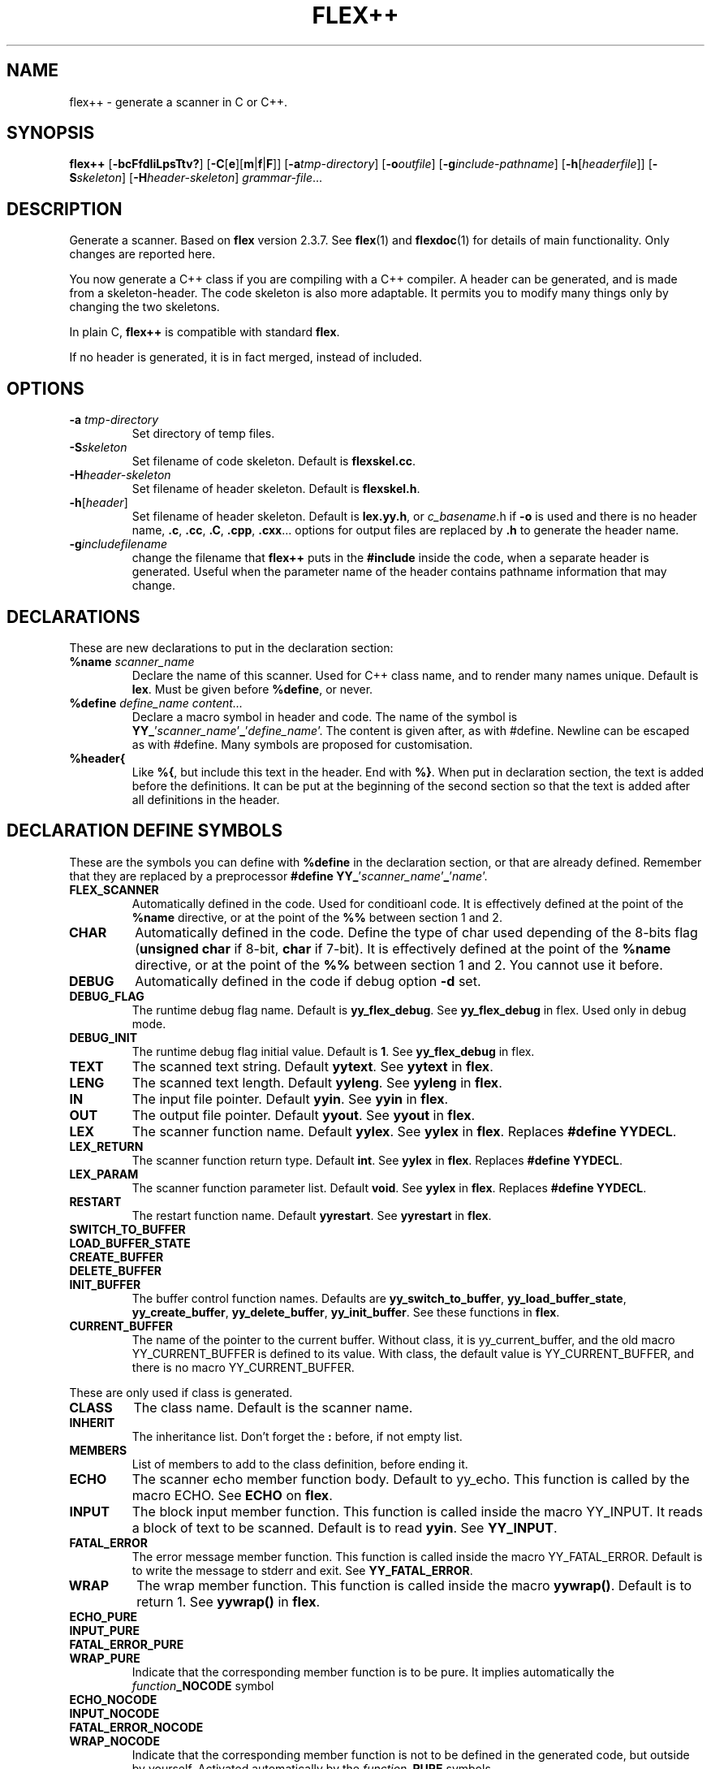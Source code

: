 .TH FLEX++ 1 "3/3/93" "GNU and RDT" "COMMANDS" 
.SH "NAME" 
flex++ \- generate a scanner in C or C++\.
.SH "SYNOPSIS" 
\fBflex++\fP [\fB\-bcFfdIiLpsTtv?\fP] [\fB\-C\fP[\fBe\fP][\fBm\fP|\fBf\fP|\fBF\fP]] [\fB\-a\fP\fItmp\-directory\fP] [\fB\-o\fP\fIoutfile\fP] [\fB\-g\fP\fIinclude\-pathname\fP] [\fB\-h\fP[\fIheaderfile\fP]] [\fB\-S\fP\fIskeleton\fP] [\fB\-H\fP\fIheader\-skeleton\fP] \fIgrammar\-file\fP\.\.\.
.SH "DESCRIPTION" 
Generate a scanner\. Based on \fBflex\fP version 2\.3\.7\. See \fBflex\fP(1) and \fBflexdoc\fP(1) for details of main functionality\. Only changes are reported here\.
.PP
You now generate a C++ class if you are compiling with a C++ compiler\. A header can be generated, and is made from a skeleton\-header\. The code skeleton is also more adaptable\. It permits you to modify many things only by changing the two skeletons\.
.PP
In plain C, \fBflex++\fP is compatible with standard \fBflex\fP\.
.PP
If no header is generated, it is in fact merged, instead of included\.
.SH "OPTIONS" 
.\"bloc1[
.IP "\\fB\\-a\\fP \\fItmp\\-directory\\fP"
Set directory of temp files\.
.IP "\\fB\\-S\\fP\\fIskeleton\\fP"
Set filename of code skeleton\. Default is \fBflexskel\.cc\fP\.
.IP "\\fB\\-H\\fP\\fIheader\\-skeleton\\fP"
Set filename of header skeleton\. Default is \fBflexskel\.h\fP\.
.IP "\\fB\\-h\\fP[\\fIheader\\fP]"
Set filename of header skeleton\. Default is \fBlex\.yy\.h\fP, or \fIc_basename\fP\.h if \fB\-o\fP is used and there is no header name, \fB\.c\fP, \fB\.cc\fP, \fB\.C\fP, \fB\.cpp\fP, \fB\.cxx\fP\.\.\. options for output files are replaced by \fB\.h\fP to generate the header name\.
.IP "\\fB\\-g\\fP\\fIincludefilename\\fP"
change the filename that \fBflex++\fP puts in the \fB#include\fP inside the code, when a separate header is generated\. Useful when the parameter name of the header contains pathname information that may change\.
.\"bloc1]
.SH "DECLARATIONS" 
These are new declarations to put in the declaration section:
.\"bloc1[
.IP "\\fB%name\\fP \\fIscanner_name\\fP"
Declare the name of this scanner\. Used for C++ class name, and to render many names unique\. Default is \fBlex\fP\. Must be given before \fB%define\fP, or never\.
.IP "\\fB%define\\fP \\fIdefine_name\\fP \\fIcontent\\.\\.\\.\\fP"
Declare a macro symbol in header and code\. The name of the symbol is \fBYY_\fP'\fIscanner_name\fP'\fB_\fP'\fIdefine_name\fP'\. The content is given after, as with #define\. Newline can be escaped as with #define\. Many symbols are proposed for customisation\.
.IP "\\fB%header{\\fP"
Like \fB%{\fP, but include this text in the header\. End with \fB%}\fP\. When put in declaration section, the text is added before the definitions\. It can be put at the beginning of the second section so that the text is added after all definitions in the header\.
.\"bloc1]
.SH "DECLARATION DEFINE SYMBOLS" 
These are the symbols you can define with \fB%define\fP in the declaration section, or that are already defined\. Remember that they are replaced by a preprocessor \fB#define YY_\fP'\fIscanner_name\fP'\fB_\fP'\fIname\fP'\.
.\"bloc1[
.IP "\\fBFLEX_SCANNER\\fP"
Automatically defined in the code\. Used for conditioanl code\. It is effectively defined at the point of the \fB%name\fP directive, or at the point of the \fB%%\fP between section 1 and 2\.
.IP "\\fBCHAR\\fP"
Automatically defined in the code\. Define the type of char used depending of the 8\-bits flag (\fBunsigned char\fP if 8\-bit, \fBchar\fP if 7\-bit)\. It is effectively defined at the point of the \fB%name\fP directive, or at the point of the \fB%%\fP between section 1 and 2\. You cannot use it before\.
.IP "\\fBDEBUG\\fP"
Automatically defined in the code if debug option \fB\-d\fP set\.
.IP "\\fBDEBUG_FLAG\\fP"
The runtime debug flag name\. Default is \fByy_flex_debug\fP\. See \fByy_flex_debug\fP in flex\. Used only in debug mode\.
.IP "\\fBDEBUG_INIT\\fP"
The runtime debug flag initial value\. Default is \fB1\fP\. See \fByy_flex_debug\fP in flex\.
.IP "\\fBTEXT\\fP"
The scanned text string\. Default \fByytext\fP\. See \fByytext\fP in \fBflex\fP\.
.IP "\\fBLENG\\fP"
The scanned text length\. Default \fByyleng\fP\. See \fByyleng\fP in \fBflex\fP\.
.IP "\\fBIN\\fP"
The input file pointer\. Default \fByyin\fP\. See \fByyin\fP in \fBflex\fP\.
.IP "\\fBOUT\\fP"
The output file pointer\. Default \fByyout\fP\. See \fByyout\fP in \fBflex\fP\.
.IP "\\fBLEX\\fP"
The scanner function name\. Default \fByylex\fP\. See \fByylex\fP in \fBflex\fP\. Replaces \fB#define YYDECL\fP\.
.IP "\\fBLEX_RETURN\\fP"
The scanner function return type\. Default \fBint\fP\. See \fByylex\fP in \fBflex\fP\. Replaces \fB#define YYDECL\fP\.
.IP "\\fBLEX_PARAM\\fP"
The scanner function parameter list\. Default \fBvoid\fP\. See \fByylex\fP in \fBflex\fP\. Replaces \fB#define YYDECL\fP\.
.IP "\\fBRESTART\\fP"
The restart function name\. Default \fByyrestart\fP\. See \fByyrestart\fP in \fBflex\fP\.
.IP "\\fBSWITCH_TO_BUFFER\\fP"
.PD 0
.IP "\\fBLOAD_BUFFER_STATE\\fP"
.IP "\\fBCREATE_BUFFER\\fP"
.IP "\\fBDELETE_BUFFER\\fP"
.IP "\\fBINIT_BUFFER\\fP"
.PD
The buffer control function names\. Defaults are \fByy_switch_to_buffer\fP, \fByy_load_buffer_state\fP, \fByy_create_buffer\fP, \fByy_delete_buffer\fP, \fByy_init_buffer\fP\. See these functions in \fBflex\fP\.
.IP "\\fBCURRENT_BUFFER\\fP"
The name of the pointer to the current buffer\. Without class, it is yy_current_buffer, and the old macro YY_CURRENT_BUFFER is defined to its value\. With class, the default value is YY_CURRENT_BUFFER, and there is no macro YY_CURRENT_BUFFER\.
.\"bloc1]
.PP
These are only used if class is generated\.
.\"bloc1[
.IP "\\fBCLASS\\fP"
The class name\. Default is the scanner name\.
.IP "\\fBINHERIT\\fP"
The inheritance list\. Don't forget the \fB:\fP before, if not empty list\.
.IP "\\fBMEMBERS\\fP"
List of members to add to the class definition, before ending it\.
.IP "\\fBECHO\\fP"
The scanner echo member function body\. Default to yy_echo\. This function is called by the macro ECHO\. See \fBECHO\fP on \fBflex\fP\.
.IP "\\fBINPUT\\fP"
The block input member function\. This function is called inside the macro YY_INPUT\. It reads a block of text to be scanned\. Default is to read \fByyin\fP\. See \fBYY_INPUT\fP\.
.IP "\\fBFATAL_ERROR\\fP"
The error message member function\. This function is called inside the macro YY_FATAL_ERROR\. Default is to write the message to stderr and exit\. See \fBYY_FATAL_ERROR\fP\.
.IP "\\fBWRAP\\fP"
The wrap member function\. This function is called inside the macro \fByywrap()\fP\. Default is to return 1\. See \fByywrap()\fP in \fBflex\fP\.
.IP "\\fBECHO_PURE\\fP"
.PD 0
.IP "\\fBINPUT_PURE\\fP"
.IP "\\fBFATAL_ERROR_PURE\\fP"
.IP "\\fBWRAP_PURE\\fP"
.PD
Indicate that the corresponding member function is to be pure\. It implies automatically the \fIfunction\fP\fB_NOCODE\fP symbol
.IP "\\fBECHO_NOCODE\\fP"
.PD 0
.IP "\\fBINPUT_NOCODE\\fP"
.IP "\\fBFATAL_ERROR_NOCODE\\fP"
.IP "\\fBWRAP_NOCODE\\fP"
.PD
Indicate that the corresponding member function is not to be defined in the generated code, but outside by yourself\. Activated automatically by the \fIfunction\fP\fB_PURE\fP symbols\.
.IP "\\fBECHO_CODE\\fP"
.PD 0
.IP "\\fBINPUT_CODE\\fP"
.IP "\\fBFATAL_ERROR_CODE\\fP"
.IP "\\fBWRAP_CODE\\fP"
.PD
Give the body code of the corresponding member function\. Default is to implement standard behaviour\. Ignored if \fIfunction\fP\fB_PURE\fP or \fIfunction\fP\fB_NOCODE\fP are defined\.
.IP "\\fBCONSTRUCTOR_PARAM\\fP"
List of parameters of the constructor\. Don't allows default value\.
.IP "\\fBCONSTRUCTOR_INIT\\fP"
List of initialisation before constructor call\. If not empty don't forget the \fB:\fP before list of initialisation\.
.IP "\\fBCONSTRUCTOR_CODE\\fP"
Code added after internal initialisations in constructor\.
.IP "\\fBDESTRUCTOR_CODE\\fP"
Code added before internal cleanup in destructor\.
.IP "\\fBIOSTREAM\\fP"
If defined, this flag makes flex use the \fBiostream\fP library\. The behaviour is much the same, but instead of \fBFILE *\fP, yyin and yyout are \fBstd::istream *\fP and \fBstd::ostream *\fP\. They point to \fBstd::cin\fP and \fBstd::cout\fP by default\. Debug messages and fatal errors are printed on \fBstd::cerr\fP\. \fBBUFFER\fP refers to \fBstd::istream *\fP instead of \fBFILE *\fP\. These values are default, but like with \fBstdio\fP you can change them with the same \fB%define\fP\. \fB<iostream>\fP is also included\.
.IP "\\fBIFILE\\fP"
Type of the structure that represents IN file (\fByyin\fP)\. Normally \fBFILE\fP, or \fBstd::istream\fP if \fBIOSTREAM\fP is defined\. \fBBUFFER\fP function use also pointer to this type\.
.IP "\\fBIFILE_DEFAULT\\fP"
Initial value of \fBIN\fP (yyin)\. Normally \fBstdin\fP, or \fB&std::cin\fP if \fBIOSTREAM\fP is defined\.
.IP "\\fBOFILE\\fP"
Type of the structure that represent OUT file (\fByyout\fP)\. Normally \fBFILE\fP, or \fBstd::ostream\fP if \fBIOSTREAM\fP is defined\.
.IP "\\fBOFILE_DEFAULT\\fP"
Initial value of \fBOUT\fP (yyout)\. Normally \fBstdout\fP, or \fB&std::cout\fP if \fBIOSTREAM\fP is defined\.
.IP "\\fBERRFILE\\fP"
File handle used to output debug message, and also fatal errors\. Default is \fBstderr\fP or \fBstd::cerr\fP if \fBIOSTREAM\fP is defined\.
.\"bloc1]
.SH "OBSOLETED FUNCTIONS" 
.\"bloc1[
.IP "\\fByyinput()\\fP"
In C++, the member function \fByyinput()\fP is equivalent to \fBinput()\fP that read one char\. It is kept for compatibility with old flex behaviour, that replaced in C++, the function \fBinput()\fP with \fByyinput()\fP not to collide with stream library\. Don't mismatch it with \fByy_input(char *buf, int &result, int max_size)\fP which reads a block to be buffered\.
.\"bloc1]
.SH "OBSOLETED PREPROCESSOR SYMBOLS" 
If you use new features, the following symbols should not be used, though they are proposed\. Incoherence may arise if they are defined simultaneously with the new symbol\.
.\"bloc1[
.IP "\\fBYYDECL\\fP"
In C only\. Prefer \fB%define LEX\fP, \fB%define LEX_RETURN\fP, \fB%define LEX_PARAM\fP\. Totally ignored with classes, or if you \fB%define\fP one of these symbols, or the symbol \fBLEX_DEFINED\fP, since it mean you use the new ways to redefine yylex declaration\. Never use it if header are generated, since the declared function would be wrong\.
.IP "\\fByy_new_buffer\\fP"
In C only\. Prefer \fB%define CREATE_BUFFER\fP\.
.IP "\\fBYY_CHAR\\fP"
Like with old \fBflex\fP\. You should better use the \fB%define\fPd symbol \fBCHAR\fP, or not use this yourself, since you know if you are 8 or 7\-bit\. Not defined in separate header\.
.IP "\\fBFLEX_DEBUG\\fP"
Like with old \fBflex\fP\. Activate trace\. Prefer the automatically added \fB%define DEBUG 1\fP\. Defined if debug option \fB\-d\fP set\.
.IP "\\fBFLEX_SCANNER\\fP"
Like with old \fBflex\fP\. Defined in the scanner itself\.
.IP "\\fBYY_END_TOK\\fP"
Like with old \fBflex\fP\. Indicate the value returned at end by yylex\. Don't redefine it, since it is only informative\. Value is 0\.
.\"bloc1]
.SH "CONSERVED PREPROCESSOR SYMBOLS" 
These symbols are kept, and cannot be defined elsewhere, since they control private parameters of the generated parser, or are actually unused\. You can \fB#define\fP them to the value you need, or indirectly to the name of a \fB%define\fP generated symbol if you want to be clean\.
.\"bloc1[
.IP "\\fBYY_READ_BUF_SIZE\\fP"
Size of read buffer (8192)\. You must undefine it to redefine it after, like with old \fBflex\fP\.
.IP "\\fBYY_BUF_SIZE\\fP"
Total size of read buffer (YY_READ_BUF_SIZE * 2)\. You must undefine it to redefine it after, except if defined by \fBcpp\fP, like with old \fBflex\fP\.
.IP "\\fByyterminate()\\fP"
Like with old \fBflex\fP\. Default return YY_NULL, that is 0\.
.IP "\\fBYY_BREAK\\fP"
Like with old \fBflex\fP\. Don't use it, it is supported but dangerous\.
.IP "\\fBYY_NEW_FILE\\fP"
Action to continue scanning with the reopened file in yyin\. Like with old flex\. Normally not to be changed\.
.\"bloc1]
.PP
These are used only without classes, and you should redefine corresponding virtual function with classes, instead of the macros themselves\.
.\"bloc1[
.IP "\\fBECHO\\fP"
Like with old \fBflex\fP\. With classes it is mapped to the virtual function yy_echo(), and you should not modify the macro itself\. This name can be changed with \fB%define ECHO\fP\.
.IP "\\fBYY_INPUT\\fP"
Like with old \fBflex\fP\. With classes it uses the virtual function yy_input(), and you should not modify the macro itself\. This name can be changed with \fB%define INPUT\fP\.
.IP "\\fBYY_FATAL_ERROR\\fP"
Like with old \fBflex\fP\. With classes it is mapped to the virtual function yy_fatal_error(), and you should not modify the macro itself\. This name can be changed with \fB%define FATAL_ERROR\fP\.
.IP "\\fByywrap\\fP"
Like with old \fBflex\fP\. With classes it is mapped to the virtual function yy_wrap(), and you should not modify the macro itself\. This name can be changed with \fB%define WRAP\fP\.
.\"bloc1]
.SH "OTHER ADDED PREPROCESSOR SYMBOLS" 
.\"bloc1[
.IP "\\fBYY_USE_CLASS\\fP"
Indicate that class will be produced\. Default if C++\.
.\"bloc1]
.SH "C++ CLASS GENERATED" 
To simplify the notation, we note \fB%SYMBOLNAME\fP the preprocessor symbol generated with a \fB%define\fP of this name\. In fact see the use of \fB%define\fP for its real name\.
.PP
Note that there are sometimes symbols that differ by only an underscore \fB_\fP, like \fByywrap\fP and \fByy_wrap\fP\. They are much different\. In this case \fByy_wrap()\fP is a virtual member function, and \fByywrap()\fP is a macro\.
.SS "General Class declaration" 
// Here is the declaration made in the header
.PP
class %CLASS %INHERIT
.PP
{
.PP
private:/* data */
.PP
// Secret, don't use\.
.PP
private: /* functions */
.PP
void yy_initialize();
.PP
int input();
.PP
int yyinput() {return input();};
.PP
void yyunput( %CHAR c, %CHAR *buf_ptr );
.PP
// Others are secret, don't use\.
.PP
protected:/* non virtual */
.PP
YY_BUFFER_STATE %CURRENT_BUFFER;
.PP
void %RESTART ( FILE *input_file );
.PP
void %SWITCH_TO_BUFFER( YY_BUFFER_STATE new_buffer );
.PP
void %LOAD_BUFFER_STATE( void );
.PP
YY_BUFFER_STATE %CREATE_BUFFER( FILE *file, int size );
.PP
void %DELETE_BUFFER( YY_BUFFER_STATE b );
.PP
void %INIT_BUFFER( YY_BUFFER_STATE b, FILE *file );
.PP
protected: /* virtual */
.PP
// these 4 virtual function may be declared PURE (=0), with the symbols like %ECHO_PURE,\.\.\.
.PP
// these 4 virtual function may not be defined in the generated code, with the symbol like %ECHO_NOCODE,\.\.\.
.PP
// these 4 virtual function may be defined with another code, with the symbol like ECHO_CODE,\.\.\.
.PP
virtual void %ECHO();
.PP
virtual int %INPUT(char *buf,int &result,int max_size);
.PP
virtual void %FATAL_ERROR(char *msg);
.PP
virtual int %WRAP();
.PP
public:
.PP
%CHAR *%TEXT;
.PP
int %LENG;
.PP
FILE *%IN, *%OUT;
.PP
%LEX_RETURN %LEX ( %LEX_PARAM);
.PP
%CLASS(%CONSTRUCTOR_PARAM) ;
.PP
~%CLASS() ;
.PP
#if %DEBUG != 0
.PP
int %DEBUG_FLAG;
.PP
#endif
.PP
public: /* added members */
.PP
%MEMBERS
.PP
};
.PP
// this is the code for the virtual function
.PP
// may be disabled with symbol like ECHO_PURE or ECHO_NOCODE
.PP
void %CLASS::%ECHO() // echo the current token
.PP
{%ECHO_CODE}
.PP
int %CLASS::%INPUT(char * buffer,int &result,int max_size) // read a bloc of text
.PP
{%INPUT_CODE}
.PP
void %CLASS::%FATAL_ERROR(char *msg) // print a fatal error
.PP
{%FATAL_ERROR_CODE}
.PP
int %CLASS::%WRAP() // decide if we must stop input, or continue
.PP
{%WRAP_CODE}
.SS "Default Class Declaration" 
// Here is the default declaration made in the header when you %define nothing
.PP
class lexer
.PP
{
.PP
private:/* data */
.PP
// Secret, don't use\.
.PP
private: /* functions */
.PP
void yy_initialize();
.PP
int input();
.PP
int yyinput() {return input();};
.PP
void yyunput( unsigned char c, unsigned char *buf_ptr );
.PP
// Others are secret, don't use\.
.PP
protected:/* non virtual */
.PP
YY_BUFFER_STATE YY_CURRENT_BUFFER;
.PP
void yyrestart ( FILE *input_file );
.PP
void yy_switch_to_buffer( YY_BUFFER_STATE new_buffer );
.PP
void yy_load_buffer_state( void );
.PP
YY_BUFFER_STATE yy_create_buffer( FILE *file, int size );
.PP
void yy_delete_buffer( YY_BUFFER_STATE b );
.PP
void yy_init_buffer( YY_BUFFER_STATE b, FILE *file );
.PP
protected: /* virtual */
.PP
virtual void yy_echo();
.PP
virtual int yy_input(char *buf,int &result,int max_size);
.PP
virtual void yy_fatal_error(char *msg);
.PP
virtual int yy_wrap();
.PP
public:
.PP
unsigned char *yytext;
.PP
int yyleng;
.PP
FILE *yyin, *yyout;
.PP
int yylex ( void);
.PP
lexer() ;
.PP
~lexer() ;
.PP
#if YY_lexer_DEBUG != 0
.PP
int yy_flex_debug;
.PP
#endif
.PP
public: /* added members */
.PP
};
.PP
// this is the code for the virtual function
.PP
void lexer::yy_echo() // echo the current token
.PP
{fwrite( (char *) yytext, yyleng, 1, yyout );}
.PP
int lexer::yy_input(char * buffer,int &result,int max_size) // read a bloc of text
.PP
{return result= fread( buffer, 1,max_size, yyin );}
.PP
void lexer::yy_fatal_error(char *msg) // print a fatal error
.PP
{fputs( msg, stderr );putc( 'n', stderr );exit( 1 );}
.PP
int lexer::yy_wrap() // decide if we must stop input, or continue
.PP
{return 1;}
.SH "USAGE" 
Should replace \fBflex\fP, because it generates a far more customisable parser, with header, still being compatible\.
.PP
You should always use the header facility\.
.PP
Use it with \fBbison++\fP (same author)\.
.SH "EXAMPLES" 
flex++ uses itself to generate its scanner\. It is fully compatible with classic flex\.
.PP
This man page has been produced through a parser made in C++ with this version of \fBflex++\fP and our version of \fBbison++\fP (same author)\.
.SH "FILES" 
.\"bloc1[
.IP "\\fBflexskel\\.cc\\fP"
main skeleton\.
.IP "\\fBflexskel\\.h\\fP"
header skeleton\.
.\"bloc1]
.SH "ENVIRONMENT" 
.SH "DIAGNOSTICS" 
.SH "SEE ALSO" 
\fBflex\fP(1), \fBflexdoc\fP(1), \fBbison++\fP(1)\.
.SH "DOCUMENTATION" 
.SH "BUGS" 
Tell us more!
.PP
Because \fBflex++\fP puts a \fB#include\fP of the generated header in the generated code, the header is necessary, and must be reachable by \fBcpp\fP\. Use the \fB\-g\fP option to change the pathname of this file\. Problems arise when the header is generated in another directory, or is moved\.
.PP
Parameters are richer than before, and nothing is removed\. POSIX compliance can be enforced by not using extensions\. If you want to forbid them, there is a good job for you\.
.PP
The grammar file scanner now supports any EndOfLine sequence (CR, LF, CRLF), event inside the same file\. So dont worry if it accept files from MSDOS, MacIntosh, and UNIX, with neither any message nor any problem\. This is not a bug\.
.PP
The automatic \fB%define\fP symbols \fBDEBUG\fP, \fBFLEX_SCANNER\fP and \fBCHAR\fP, are added only after the \fB%name\fP directive, or at the \fB%%\fP between section 1 and 2\. You cannot use them before, neither in \fB%header{\fP, nor \fB%{\fP\. A good practice is to always give a name, and to give it first\. The old \fB#define\fP symbols are still defined at top for backward compatibility\.
.SH "FUTURE WORKS" 
Tell us!
.PP
POSIX compliance\. Isn't it good now?
.PP
Compatibility with \fBflex 2\.4\fP, possible?
.SH "INSTALLATION" 
With this install the executable is named flex++\. Rename it flex if you want, because it could replace \fBflex\fP\. Another good name, could be \fBflex_pp\fP like DOS version uses\.
.SH "TESTS" 
.SH "AUTHORS" 
Alain Coe\*:tmeur (coetmeur@icdc\.fr), R&D department (RDT), Informatique\-CDC, France\.
.SH "RESTRICTIONS" 
The words 'we', and 'us' mean the author and colleages, not GNU\. We don't have contacted GNU about this, nowaday\. If you're in GNU, we are ready to propose it to you, and you may tell us what you think about\.
.PP
Based on GNU version 2\.3\.8 of flex\. Modified by the author\.
